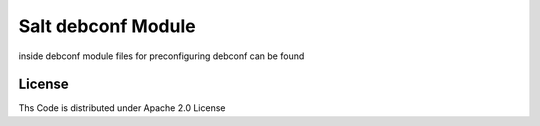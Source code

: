 ===================
Salt debconf Module
===================

inside debconf module files for preconfiguring debconf can be found

License
=======

Ths Code is distributed under Apache 2.0 License

.. _`Apache 2.0 license`: http://www.apache.org/licenses/LICENSE-2.0.html
